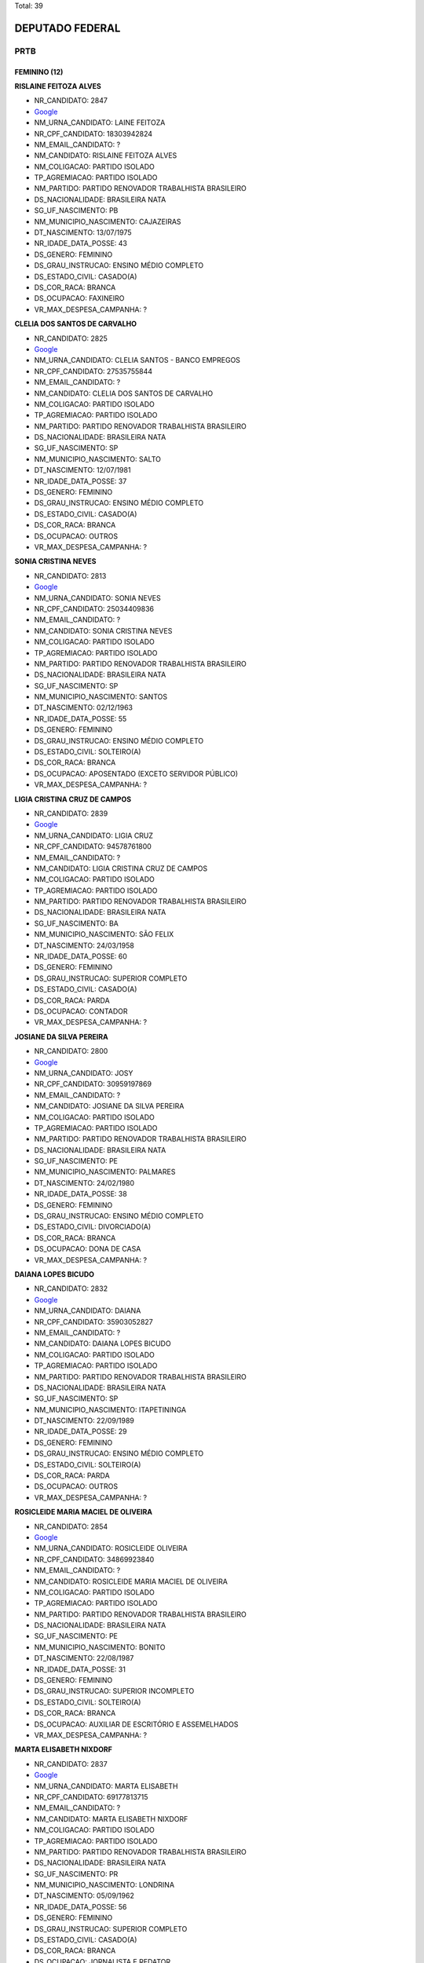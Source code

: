 Total: 39

DEPUTADO FEDERAL
================

PRTB
----

FEMININO (12)
.............

**RISLAINE FEITOZA ALVES**

- NR_CANDIDATO: 2847
- `Google <https://www.google.com/search?q=RISLAINE+FEITOZA+ALVES>`_
- NM_URNA_CANDIDATO: LAINE FEITOZA
- NR_CPF_CANDIDATO: 18303942824
- NM_EMAIL_CANDIDATO: ?
- NM_CANDIDATO: RISLAINE FEITOZA ALVES
- NM_COLIGACAO: PARTIDO ISOLADO
- TP_AGREMIACAO: PARTIDO ISOLADO
- NM_PARTIDO: PARTIDO RENOVADOR TRABALHISTA BRASILEIRO
- DS_NACIONALIDADE: BRASILEIRA NATA
- SG_UF_NASCIMENTO: PB
- NM_MUNICIPIO_NASCIMENTO: CAJAZEIRAS
- DT_NASCIMENTO: 13/07/1975
- NR_IDADE_DATA_POSSE: 43
- DS_GENERO: FEMININO
- DS_GRAU_INSTRUCAO: ENSINO MÉDIO COMPLETO
- DS_ESTADO_CIVIL: CASADO(A)
- DS_COR_RACA: BRANCA
- DS_OCUPACAO: FAXINEIRO
- VR_MAX_DESPESA_CAMPANHA: ?


**CLELIA DOS SANTOS DE CARVALHO**

- NR_CANDIDATO: 2825
- `Google <https://www.google.com/search?q=CLELIA+DOS+SANTOS+DE+CARVALHO>`_
- NM_URNA_CANDIDATO: CLELIA SANTOS - BANCO EMPREGOS
- NR_CPF_CANDIDATO: 27535755844
- NM_EMAIL_CANDIDATO: ?
- NM_CANDIDATO: CLELIA DOS SANTOS DE CARVALHO
- NM_COLIGACAO: PARTIDO ISOLADO
- TP_AGREMIACAO: PARTIDO ISOLADO
- NM_PARTIDO: PARTIDO RENOVADOR TRABALHISTA BRASILEIRO
- DS_NACIONALIDADE: BRASILEIRA NATA
- SG_UF_NASCIMENTO: SP
- NM_MUNICIPIO_NASCIMENTO: SALTO
- DT_NASCIMENTO: 12/07/1981
- NR_IDADE_DATA_POSSE: 37
- DS_GENERO: FEMININO
- DS_GRAU_INSTRUCAO: ENSINO MÉDIO COMPLETO
- DS_ESTADO_CIVIL: CASADO(A)
- DS_COR_RACA: BRANCA
- DS_OCUPACAO: OUTROS
- VR_MAX_DESPESA_CAMPANHA: ?


**SONIA CRISTINA NEVES**

- NR_CANDIDATO: 2813
- `Google <https://www.google.com/search?q=SONIA+CRISTINA+NEVES>`_
- NM_URNA_CANDIDATO: SONIA NEVES
- NR_CPF_CANDIDATO: 25034409836
- NM_EMAIL_CANDIDATO: ?
- NM_CANDIDATO: SONIA CRISTINA NEVES
- NM_COLIGACAO: PARTIDO ISOLADO
- TP_AGREMIACAO: PARTIDO ISOLADO
- NM_PARTIDO: PARTIDO RENOVADOR TRABALHISTA BRASILEIRO
- DS_NACIONALIDADE: BRASILEIRA NATA
- SG_UF_NASCIMENTO: SP
- NM_MUNICIPIO_NASCIMENTO: SANTOS
- DT_NASCIMENTO: 02/12/1963
- NR_IDADE_DATA_POSSE: 55
- DS_GENERO: FEMININO
- DS_GRAU_INSTRUCAO: ENSINO MÉDIO COMPLETO
- DS_ESTADO_CIVIL: SOLTEIRO(A)
- DS_COR_RACA: BRANCA
- DS_OCUPACAO: APOSENTADO (EXCETO SERVIDOR PÚBLICO)
- VR_MAX_DESPESA_CAMPANHA: ?


**LIGIA CRISTINA CRUZ DE CAMPOS**

- NR_CANDIDATO: 2839
- `Google <https://www.google.com/search?q=LIGIA+CRISTINA+CRUZ+DE+CAMPOS>`_
- NM_URNA_CANDIDATO: LIGIA CRUZ
- NR_CPF_CANDIDATO: 94578761800
- NM_EMAIL_CANDIDATO: ?
- NM_CANDIDATO: LIGIA CRISTINA CRUZ DE CAMPOS
- NM_COLIGACAO: PARTIDO ISOLADO
- TP_AGREMIACAO: PARTIDO ISOLADO
- NM_PARTIDO: PARTIDO RENOVADOR TRABALHISTA BRASILEIRO
- DS_NACIONALIDADE: BRASILEIRA NATA
- SG_UF_NASCIMENTO: BA
- NM_MUNICIPIO_NASCIMENTO: SÃO FELIX
- DT_NASCIMENTO: 24/03/1958
- NR_IDADE_DATA_POSSE: 60
- DS_GENERO: FEMININO
- DS_GRAU_INSTRUCAO: SUPERIOR COMPLETO
- DS_ESTADO_CIVIL: CASADO(A)
- DS_COR_RACA: PARDA
- DS_OCUPACAO: CONTADOR
- VR_MAX_DESPESA_CAMPANHA: ?


**JOSIANE DA SILVA PEREIRA**

- NR_CANDIDATO: 2800
- `Google <https://www.google.com/search?q=JOSIANE+DA+SILVA+PEREIRA>`_
- NM_URNA_CANDIDATO: JOSY
- NR_CPF_CANDIDATO: 30959197869
- NM_EMAIL_CANDIDATO: ?
- NM_CANDIDATO: JOSIANE DA SILVA PEREIRA
- NM_COLIGACAO: PARTIDO ISOLADO
- TP_AGREMIACAO: PARTIDO ISOLADO
- NM_PARTIDO: PARTIDO RENOVADOR TRABALHISTA BRASILEIRO
- DS_NACIONALIDADE: BRASILEIRA NATA
- SG_UF_NASCIMENTO: PE
- NM_MUNICIPIO_NASCIMENTO: PALMARES
- DT_NASCIMENTO: 24/02/1980
- NR_IDADE_DATA_POSSE: 38
- DS_GENERO: FEMININO
- DS_GRAU_INSTRUCAO: ENSINO MÉDIO COMPLETO
- DS_ESTADO_CIVIL: DIVORCIADO(A)
- DS_COR_RACA: BRANCA
- DS_OCUPACAO: DONA DE CASA
- VR_MAX_DESPESA_CAMPANHA: ?


**DAIANA LOPES BICUDO**

- NR_CANDIDATO: 2832
- `Google <https://www.google.com/search?q=DAIANA+LOPES+BICUDO>`_
- NM_URNA_CANDIDATO: DAIANA
- NR_CPF_CANDIDATO: 35903052827
- NM_EMAIL_CANDIDATO: ?
- NM_CANDIDATO: DAIANA LOPES BICUDO
- NM_COLIGACAO: PARTIDO ISOLADO
- TP_AGREMIACAO: PARTIDO ISOLADO
- NM_PARTIDO: PARTIDO RENOVADOR TRABALHISTA BRASILEIRO
- DS_NACIONALIDADE: BRASILEIRA NATA
- SG_UF_NASCIMENTO: SP
- NM_MUNICIPIO_NASCIMENTO: ITAPETININGA
- DT_NASCIMENTO: 22/09/1989
- NR_IDADE_DATA_POSSE: 29
- DS_GENERO: FEMININO
- DS_GRAU_INSTRUCAO: ENSINO MÉDIO COMPLETO
- DS_ESTADO_CIVIL: SOLTEIRO(A)
- DS_COR_RACA: PARDA
- DS_OCUPACAO: OUTROS
- VR_MAX_DESPESA_CAMPANHA: ?


**ROSICLEIDE MARIA MACIEL DE OLIVEIRA**

- NR_CANDIDATO: 2854
- `Google <https://www.google.com/search?q=ROSICLEIDE+MARIA+MACIEL+DE+OLIVEIRA>`_
- NM_URNA_CANDIDATO: ROSICLEIDE OLIVEIRA
- NR_CPF_CANDIDATO: 34869923840
- NM_EMAIL_CANDIDATO: ?
- NM_CANDIDATO: ROSICLEIDE MARIA MACIEL DE OLIVEIRA
- NM_COLIGACAO: PARTIDO ISOLADO
- TP_AGREMIACAO: PARTIDO ISOLADO
- NM_PARTIDO: PARTIDO RENOVADOR TRABALHISTA BRASILEIRO
- DS_NACIONALIDADE: BRASILEIRA NATA
- SG_UF_NASCIMENTO: PE
- NM_MUNICIPIO_NASCIMENTO: BONITO
- DT_NASCIMENTO: 22/08/1987
- NR_IDADE_DATA_POSSE: 31
- DS_GENERO: FEMININO
- DS_GRAU_INSTRUCAO: SUPERIOR INCOMPLETO
- DS_ESTADO_CIVIL: SOLTEIRO(A)
- DS_COR_RACA: BRANCA
- DS_OCUPACAO: AUXILIAR DE ESCRITÓRIO E ASSEMELHADOS
- VR_MAX_DESPESA_CAMPANHA: ?


**MARTA ELISABETH NIXDORF**

- NR_CANDIDATO: 2837
- `Google <https://www.google.com/search?q=MARTA+ELISABETH+NIXDORF>`_
- NM_URNA_CANDIDATO: MARTA ELISABETH
- NR_CPF_CANDIDATO: 69177813715
- NM_EMAIL_CANDIDATO: ?
- NM_CANDIDATO: MARTA ELISABETH NIXDORF
- NM_COLIGACAO: PARTIDO ISOLADO
- TP_AGREMIACAO: PARTIDO ISOLADO
- NM_PARTIDO: PARTIDO RENOVADOR TRABALHISTA BRASILEIRO
- DS_NACIONALIDADE: BRASILEIRA NATA
- SG_UF_NASCIMENTO: PR
- NM_MUNICIPIO_NASCIMENTO: LONDRINA
- DT_NASCIMENTO: 05/09/1962
- NR_IDADE_DATA_POSSE: 56
- DS_GENERO: FEMININO
- DS_GRAU_INSTRUCAO: SUPERIOR COMPLETO
- DS_ESTADO_CIVIL: CASADO(A)
- DS_COR_RACA: BRANCA
- DS_OCUPACAO: JORNALISTA E REDATOR
- VR_MAX_DESPESA_CAMPANHA: ?


**KARINA ROBERTA SINNI**

- NR_CANDIDATO: 2838
- `Google <https://www.google.com/search?q=KARINA+ROBERTA+SINNI>`_
- NM_URNA_CANDIDATO: KARINA SINNI
- NR_CPF_CANDIDATO: 29010353885
- NM_EMAIL_CANDIDATO: ?
- NM_CANDIDATO: KARINA ROBERTA SINNI
- NM_COLIGACAO: PARTIDO ISOLADO
- TP_AGREMIACAO: PARTIDO ISOLADO
- NM_PARTIDO: PARTIDO RENOVADOR TRABALHISTA BRASILEIRO
- DS_NACIONALIDADE: BRASILEIRA NATA
- SG_UF_NASCIMENTO: SP
- NM_MUNICIPIO_NASCIMENTO: SÃO PAULO
- DT_NASCIMENTO: 20/11/1980
- NR_IDADE_DATA_POSSE: 38
- DS_GENERO: FEMININO
- DS_GRAU_INSTRUCAO: SUPERIOR INCOMPLETO
- DS_ESTADO_CIVIL: SOLTEIRO(A)
- DS_COR_RACA: BRANCA
- DS_OCUPACAO: CORRETOR DE IMÓVEIS, SEGUROS, TÍTULOS E VALORES
- VR_MAX_DESPESA_CAMPANHA: ?


**CLAUDETE DOS SANTOS CYPRIANO**

- NR_CANDIDATO: 2803
- `Google <https://www.google.com/search?q=CLAUDETE+DOS+SANTOS+CYPRIANO>`_
- NM_URNA_CANDIDATO: CLAUDETE CYPRIANO
- NR_CPF_CANDIDATO: 26978967831
- NM_EMAIL_CANDIDATO: ?
- NM_CANDIDATO: CLAUDETE DOS SANTOS CYPRIANO
- NM_COLIGACAO: PARTIDO ISOLADO
- TP_AGREMIACAO: PARTIDO ISOLADO
- NM_PARTIDO: PARTIDO RENOVADOR TRABALHISTA BRASILEIRO
- DS_NACIONALIDADE: BRASILEIRA NATA
- SG_UF_NASCIMENTO: SP
- NM_MUNICIPIO_NASCIMENTO: SAO PAULO
- DT_NASCIMENTO: 26/03/1976
- NR_IDADE_DATA_POSSE: 42
- DS_GENERO: FEMININO
- DS_GRAU_INSTRUCAO: SUPERIOR INCOMPLETO
- DS_ESTADO_CIVIL: CASADO(A)
- DS_COR_RACA: PRETA
- DS_OCUPACAO: VENDEDOR DE COMÉRCIO VAREJISTA E ATACADISTA
- VR_MAX_DESPESA_CAMPANHA: ?


**ANDRÉIA ROSA DA SILVA**

- NR_CANDIDATO: 2808
- `Google <https://www.google.com/search?q=ANDRÉIA+ROSA+DA+SILVA>`_
- NM_URNA_CANDIDATO: ANDRÉIA ROSA
- NR_CPF_CANDIDATO: 39998342856
- NM_EMAIL_CANDIDATO: ?
- NM_CANDIDATO: ANDRÉIA ROSA DA SILVA
- NM_COLIGACAO: PARTIDO ISOLADO
- TP_AGREMIACAO: PARTIDO ISOLADO
- NM_PARTIDO: PARTIDO RENOVADOR TRABALHISTA BRASILEIRO
- DS_NACIONALIDADE: BRASILEIRA NATA
- SG_UF_NASCIMENTO: SP
- NM_MUNICIPIO_NASCIMENTO: SÃO CARLOS
- DT_NASCIMENTO: 15/06/1990
- NR_IDADE_DATA_POSSE: 28
- DS_GENERO: FEMININO
- DS_GRAU_INSTRUCAO: SUPERIOR COMPLETO
- DS_ESTADO_CIVIL: SOLTEIRO(A)
- DS_COR_RACA: BRANCA
- DS_OCUPACAO: JORNALISTA E REDATOR
- VR_MAX_DESPESA_CAMPANHA: ?


**GISELE CASARIN DA SILVA**

- NR_CANDIDATO: 2899
- `Google <https://www.google.com/search?q=GISELE+CASARIN+DA+SILVA>`_
- NM_URNA_CANDIDATO: CASARIN
- NR_CPF_CANDIDATO: 16259294808
- NM_EMAIL_CANDIDATO: ?
- NM_CANDIDATO: GISELE CASARIN DA SILVA
- NM_COLIGACAO: PARTIDO ISOLADO
- TP_AGREMIACAO: PARTIDO ISOLADO
- NM_PARTIDO: PARTIDO RENOVADOR TRABALHISTA BRASILEIRO
- DS_NACIONALIDADE: BRASILEIRA NATA
- SG_UF_NASCIMENTO: SP
- NM_MUNICIPIO_NASCIMENTO: SÃO PAULO
- DT_NASCIMENTO: 11/11/1973
- NR_IDADE_DATA_POSSE: 45
- DS_GENERO: FEMININO
- DS_GRAU_INSTRUCAO: ENSINO MÉDIO COMPLETO
- DS_ESTADO_CIVIL: CASADO(A)
- DS_COR_RACA: BRANCA
- DS_OCUPACAO: MOTORISTA DE VEÍCULOS DE TRANSPORTE COLETIVO DE PASSAGEIROS
- VR_MAX_DESPESA_CAMPANHA: ?


MASCULINO (27)
..............

**ADAUTO VIANA JUNIOR**

- NR_CANDIDATO: 2889
- `Google <https://www.google.com/search?q=ADAUTO+VIANA+JUNIOR>`_
- NM_URNA_CANDIDATO: TENENTE ADAUTO
- NR_CPF_CANDIDATO: 33843724415
- NM_EMAIL_CANDIDATO: ?
- NM_CANDIDATO: ADAUTO VIANA JUNIOR
- NM_COLIGACAO: PARTIDO ISOLADO
- TP_AGREMIACAO: PARTIDO ISOLADO
- NM_PARTIDO: PARTIDO RENOVADOR TRABALHISTA BRASILEIRO
- DS_NACIONALIDADE: BRASILEIRA NATA
- SG_UF_NASCIMENTO: CE
- NM_MUNICIPIO_NASCIMENTO: FORTALEZA
- DT_NASCIMENTO: 20/09/1962
- NR_IDADE_DATA_POSSE: 56
- DS_GENERO: MASCULINO
- DS_GRAU_INSTRUCAO: SUPERIOR COMPLETO
- DS_ESTADO_CIVIL: SOLTEIRO(A)
- DS_COR_RACA: BRANCA
- DS_OCUPACAO: SERVIDOR PÚBLICO FEDERAL
- VR_MAX_DESPESA_CAMPANHA: ?


**WILSON JAMBERG**

- NR_CANDIDATO: 2801
- `Google <https://www.google.com/search?q=WILSON+JAMBERG>`_
- NM_URNA_CANDIDATO: DR JAMBERG
- NR_CPF_CANDIDATO: 04583329849
- NM_EMAIL_CANDIDATO: ?
- NM_CANDIDATO: WILSON JAMBERG
- NM_COLIGACAO: PARTIDO ISOLADO
- TP_AGREMIACAO: PARTIDO ISOLADO
- NM_PARTIDO: PARTIDO RENOVADOR TRABALHISTA BRASILEIRO
- DS_NACIONALIDADE: BRASILEIRA NATA
- SG_UF_NASCIMENTO: SP
- NM_MUNICIPIO_NASCIMENTO: SÃO PAULO
- DT_NASCIMENTO: 10/06/1941
- NR_IDADE_DATA_POSSE: 77
- DS_GENERO: MASCULINO
- DS_GRAU_INSTRUCAO: SUPERIOR COMPLETO
- DS_ESTADO_CIVIL: VIÚVO(A)
- DS_COR_RACA: BRANCA
- DS_OCUPACAO: ADVOGADO
- VR_MAX_DESPESA_CAMPANHA: ?


**ROBERTO ROCHA BARRETO**

- NR_CANDIDATO: 2822
- `Google <https://www.google.com/search?q=ROBERTO+ROCHA+BARRETO>`_
- NM_URNA_CANDIDATO: CHUPETA DO GÁS
- NR_CPF_CANDIDATO: 13446192824
- NM_EMAIL_CANDIDATO: ?
- NM_CANDIDATO: ROBERTO ROCHA BARRETO
- NM_COLIGACAO: PARTIDO ISOLADO
- TP_AGREMIACAO: PARTIDO ISOLADO
- NM_PARTIDO: PARTIDO RENOVADOR TRABALHISTA BRASILEIRO
- DS_NACIONALIDADE: BRASILEIRA NATA
- SG_UF_NASCIMENTO: SP
- NM_MUNICIPIO_NASCIMENTO: SÃO BERBNARDO DO CAMPO
- DT_NASCIMENTO: 05/08/1975
- NR_IDADE_DATA_POSSE: 43
- DS_GENERO: MASCULINO
- DS_GRAU_INSTRUCAO: ENSINO FUNDAMENTAL INCOMPLETO
- DS_ESTADO_CIVIL: CASADO(A)
- DS_COR_RACA: BRANCA
- DS_OCUPACAO: EMPRESÁRIO
- VR_MAX_DESPESA_CAMPANHA: ?


**EDSON DOMINGOS BALDASSI**

- NR_CANDIDATO: 2855
- `Google <https://www.google.com/search?q=EDSON+DOMINGOS+BALDASSI>`_
- NM_URNA_CANDIDATO: BALDASSI
- NR_CPF_CANDIDATO: 15726934873
- NM_EMAIL_CANDIDATO: ?
- NM_CANDIDATO: EDSON DOMINGOS BALDASSI
- NM_COLIGACAO: PARTIDO ISOLADO
- TP_AGREMIACAO: PARTIDO ISOLADO
- NM_PARTIDO: PARTIDO RENOVADOR TRABALHISTA BRASILEIRO
- DS_NACIONALIDADE: BRASILEIRA NATA
- SG_UF_NASCIMENTO: SP
- NM_MUNICIPIO_NASCIMENTO: SÃO PAULO
- DT_NASCIMENTO: 07/05/1972
- NR_IDADE_DATA_POSSE: 46
- DS_GENERO: MASCULINO
- DS_GRAU_INSTRUCAO: ENSINO MÉDIO COMPLETO
- DS_ESTADO_CIVIL: CASADO(A)
- DS_COR_RACA: PRETA
- DS_OCUPACAO: CORRETOR DE IMÓVEIS, SEGUROS, TÍTULOS E VALORES
- VR_MAX_DESPESA_CAMPANHA: ?


**FERNANDO CESAR DE LIMA MOREIRA**

- NR_CANDIDATO: 2890
- `Google <https://www.google.com/search?q=FERNANDO+CESAR+DE+LIMA+MOREIRA>`_
- NM_URNA_CANDIDATO: FERNANDO MOREIRA
- NR_CPF_CANDIDATO: 07119513818
- NM_EMAIL_CANDIDATO: ?
- NM_CANDIDATO: FERNANDO CESAR DE LIMA MOREIRA
- NM_COLIGACAO: PARTIDO ISOLADO
- TP_AGREMIACAO: PARTIDO ISOLADO
- NM_PARTIDO: PARTIDO RENOVADOR TRABALHISTA BRASILEIRO
- DS_NACIONALIDADE: BRASILEIRA NATA
- SG_UF_NASCIMENTO: SP
- NM_MUNICIPIO_NASCIMENTO: CRUZEIRO
- DT_NASCIMENTO: 06/06/1970
- NR_IDADE_DATA_POSSE: 48
- DS_GENERO: MASCULINO
- DS_GRAU_INSTRUCAO: SUPERIOR COMPLETO
- DS_ESTADO_CIVIL: CASADO(A)
- DS_COR_RACA: BRANCA
- DS_OCUPACAO: SERVIDOR PÚBLICO CIVIL APOSENTADO
- VR_MAX_DESPESA_CAMPANHA: ?


**ARLINDO MUNUERA JUNIOR**

- NR_CANDIDATO: 2804
- `Google <https://www.google.com/search?q=ARLINDO+MUNUERA+JUNIOR>`_
- NM_URNA_CANDIDATO: MUNUERA JUNIOR
- NR_CPF_CANDIDATO: 04706666848
- NM_EMAIL_CANDIDATO: ?
- NM_CANDIDATO: ARLINDO MUNUERA JUNIOR
- NM_COLIGACAO: PARTIDO ISOLADO
- TP_AGREMIACAO: PARTIDO ISOLADO
- NM_PARTIDO: PARTIDO RENOVADOR TRABALHISTA BRASILEIRO
- DS_NACIONALIDADE: BRASILEIRA NATA
- SG_UF_NASCIMENTO: SP
- NM_MUNICIPIO_NASCIMENTO: PRESIDENTE PRUDENTE
- DT_NASCIMENTO: 29/12/1963
- NR_IDADE_DATA_POSSE: 55
- DS_GENERO: MASCULINO
- DS_GRAU_INSTRUCAO: SUPERIOR COMPLETO
- DS_ESTADO_CIVIL: SEPARADO(A) JUDICIALMENTE
- DS_COR_RACA: BRANCA
- DS_OCUPACAO: ADVOGADO
- VR_MAX_DESPESA_CAMPANHA: ?


**AURELIO DA SILVA VITAL**

- NR_CANDIDATO: 2857
- `Google <https://www.google.com/search?q=AURELIO+DA+SILVA+VITAL>`_
- NM_URNA_CANDIDATO: AURELIO VITAL
- NR_CPF_CANDIDATO: 07389953632
- NM_EMAIL_CANDIDATO: ?
- NM_CANDIDATO: AURELIO DA SILVA VITAL
- NM_COLIGACAO: PARTIDO ISOLADO
- TP_AGREMIACAO: PARTIDO ISOLADO
- NM_PARTIDO: PARTIDO RENOVADOR TRABALHISTA BRASILEIRO
- DS_NACIONALIDADE: BRASILEIRA NATA
- SG_UF_NASCIMENTO: MG
- NM_MUNICIPIO_NASCIMENTO: PONTO DOS VOLANTES
- DT_NASCIMENTO: 21/04/1986
- NR_IDADE_DATA_POSSE: 32
- DS_GENERO: MASCULINO
- DS_GRAU_INSTRUCAO: ENSINO MÉDIO COMPLETO
- DS_ESTADO_CIVIL: SOLTEIRO(A)
- DS_COR_RACA: BRANCA
- DS_OCUPACAO: MOTORISTA DE VEÍCULOS DE TRANSPORTE COLETIVO DE PASSAGEIROS
- VR_MAX_DESPESA_CAMPANHA: ?


**WALDEMAR LIMA RODRIGUES DA SILVA**

- NR_CANDIDATO: 2833
- `Google <https://www.google.com/search?q=WALDEMAR+LIMA+RODRIGUES+DA+SILVA>`_
- NM_URNA_CANDIDATO: DR. WALDEMAR LIMA
- NR_CPF_CANDIDATO: 91163196134
- NM_EMAIL_CANDIDATO: ?
- NM_CANDIDATO: WALDEMAR LIMA RODRIGUES DA SILVA
- NM_COLIGACAO: PARTIDO ISOLADO
- TP_AGREMIACAO: PARTIDO ISOLADO
- NM_PARTIDO: PARTIDO RENOVADOR TRABALHISTA BRASILEIRO
- DS_NACIONALIDADE: BRASILEIRA NATA
- SG_UF_NASCIMENTO: MS
- NM_MUNICIPIO_NASCIMENTO: APARECIDA DO TABOADO
- DT_NASCIMENTO: 02/06/1981
- NR_IDADE_DATA_POSSE: 37
- DS_GENERO: MASCULINO
- DS_GRAU_INSTRUCAO: SUPERIOR COMPLETO
- DS_ESTADO_CIVIL: CASADO(A)
- DS_COR_RACA: PARDA
- DS_OCUPACAO: ADVOGADO
- VR_MAX_DESPESA_CAMPANHA: ?


**PATRICIO DE LIMA MELO**

- NR_CANDIDATO: 2888
- `Google <https://www.google.com/search?q=PATRICIO+DE+LIMA+MELO>`_
- NM_URNA_CANDIDATO: PATRICIO LIMA
- NR_CPF_CANDIDATO: 05801262423
- NM_EMAIL_CANDIDATO: ?
- NM_CANDIDATO: PATRICIO DE LIMA MELO
- NM_COLIGACAO: PARTIDO ISOLADO
- TP_AGREMIACAO: PARTIDO ISOLADO
- NM_PARTIDO: PARTIDO RENOVADOR TRABALHISTA BRASILEIRO
- DS_NACIONALIDADE: BRASILEIRA NATA
- SG_UF_NASCIMENTO: PE
- NM_MUNICIPIO_NASCIMENTO: GARANHÕES
- DT_NASCIMENTO: 12/02/1984
- NR_IDADE_DATA_POSSE: 34
- DS_GENERO: MASCULINO
- DS_GRAU_INSTRUCAO: ENSINO FUNDAMENTAL INCOMPLETO
- DS_ESTADO_CIVIL: SOLTEIRO(A)
- DS_COR_RACA: BRANCA
- DS_OCUPACAO: EMPRESÁRIO
- VR_MAX_DESPESA_CAMPANHA: ?


**OSVALDO MENESES DOS SANTOS**

- NR_CANDIDATO: 2812
- `Google <https://www.google.com/search?q=OSVALDO+MENESES+DOS+SANTOS>`_
- NM_URNA_CANDIDATO: OSVALDO MENESES
- NR_CPF_CANDIDATO: 10032137826
- NM_EMAIL_CANDIDATO: ?
- NM_CANDIDATO: OSVALDO MENESES DOS SANTOS
- NM_COLIGACAO: PARTIDO ISOLADO
- TP_AGREMIACAO: PARTIDO ISOLADO
- NM_PARTIDO: PARTIDO RENOVADOR TRABALHISTA BRASILEIRO
- DS_NACIONALIDADE: BRASILEIRA NATA
- SG_UF_NASCIMENTO: SP
- NM_MUNICIPIO_NASCIMENTO: SÃO PAULO
- DT_NASCIMENTO: 14/08/1967
- NR_IDADE_DATA_POSSE: 51
- DS_GENERO: MASCULINO
- DS_GRAU_INSTRUCAO: SUPERIOR COMPLETO
- DS_ESTADO_CIVIL: SOLTEIRO(A)
- DS_COR_RACA: BRANCA
- DS_OCUPACAO: POLICIAL MILITAR
- VR_MAX_DESPESA_CAMPANHA: ?


**MARCOS ELI COPEINSQUI THOMAZINI**

- NR_CANDIDATO: 2818
- `Google <https://www.google.com/search?q=MARCOS+ELI+COPEINSQUI+THOMAZINI>`_
- NM_URNA_CANDIDATO: MARCOS THOMAZINI
- NR_CPF_CANDIDATO: 05868648811
- NM_EMAIL_CANDIDATO: ?
- NM_CANDIDATO: MARCOS ELI COPEINSQUI THOMAZINI
- NM_COLIGACAO: PARTIDO ISOLADO
- TP_AGREMIACAO: PARTIDO ISOLADO
- NM_PARTIDO: PARTIDO RENOVADOR TRABALHISTA BRASILEIRO
- DS_NACIONALIDADE: BRASILEIRA NATA
- SG_UF_NASCIMENTO: SP
- NM_MUNICIPIO_NASCIMENTO: SÃO BERNARDO DO CAMPO
- DT_NASCIMENTO: 29/12/1964
- NR_IDADE_DATA_POSSE: 54
- DS_GENERO: MASCULINO
- DS_GRAU_INSTRUCAO: SUPERIOR COMPLETO
- DS_ESTADO_CIVIL: SEPARADO(A) JUDICIALMENTE
- DS_COR_RACA: BRANCA
- DS_OCUPACAO: SERVIDOR PÚBLICO ESTADUAL
- VR_MAX_DESPESA_CAMPANHA: ?


**ROGÉRIO DOS SANTOS GOMES**

- NR_CANDIDATO: 2805
- `Google <https://www.google.com/search?q=ROGÉRIO+DOS+SANTOS+GOMES>`_
- NM_URNA_CANDIDATO: ROGERIO GOMES
- NR_CPF_CANDIDATO: 36231577830
- NM_EMAIL_CANDIDATO: ?
- NM_CANDIDATO: ROGÉRIO DOS SANTOS GOMES
- NM_COLIGACAO: PARTIDO ISOLADO
- TP_AGREMIACAO: PARTIDO ISOLADO
- NM_PARTIDO: PARTIDO RENOVADOR TRABALHISTA BRASILEIRO
- DS_NACIONALIDADE: BRASILEIRA NATA
- SG_UF_NASCIMENTO: SP
- NM_MUNICIPIO_NASCIMENTO: CAMPINAS
- DT_NASCIMENTO: 28/08/1989
- NR_IDADE_DATA_POSSE: 29
- DS_GENERO: MASCULINO
- DS_GRAU_INSTRUCAO: SUPERIOR COMPLETO
- DS_ESTADO_CIVIL: SOLTEIRO(A)
- DS_COR_RACA: BRANCA
- DS_OCUPACAO: ENGENHEIRO
- VR_MAX_DESPESA_CAMPANHA: ?


**FELIPE FREITAS DE ASSIS**

- NR_CANDIDATO: 2810
- `Google <https://www.google.com/search?q=FELIPE+FREITAS+DE+ASSIS>`_
- NM_URNA_CANDIDATO: FELIPE DO MTSU
- NR_CPF_CANDIDATO: 38888563881
- NM_EMAIL_CANDIDATO: ?
- NM_CANDIDATO: FELIPE FREITAS DE ASSIS
- NM_COLIGACAO: PARTIDO ISOLADO
- TP_AGREMIACAO: PARTIDO ISOLADO
- NM_PARTIDO: PARTIDO RENOVADOR TRABALHISTA BRASILEIRO
- DS_NACIONALIDADE: BRASILEIRA NATA
- SG_UF_NASCIMENTO: SP
- NM_MUNICIPIO_NASCIMENTO: DIADEMA
- DT_NASCIMENTO: 05/05/1994
- NR_IDADE_DATA_POSSE: 24
- DS_GENERO: MASCULINO
- DS_GRAU_INSTRUCAO: SUPERIOR INCOMPLETO
- DS_ESTADO_CIVIL: SOLTEIRO(A)
- DS_COR_RACA: PARDA
- DS_OCUPACAO: ESTUDANTE, BOLSISTA, ESTAGIÁRIO E ASSEMELHADOS
- VR_MAX_DESPESA_CAMPANHA: ?


**JOSÉ LEVY FIDELIX DA CRUZ**

- NR_CANDIDATO: 2828
- `Google <https://www.google.com/search?q=JOSÉ+LEVY+FIDELIX+DA+CRUZ>`_
- NM_URNA_CANDIDATO: LEVY FIDELIX
- NR_CPF_CANDIDATO: 09544712704
- NM_EMAIL_CANDIDATO: ?
- NM_CANDIDATO: JOSÉ LEVY FIDELIX DA CRUZ
- NM_COLIGACAO: PARTIDO ISOLADO
- TP_AGREMIACAO: PARTIDO ISOLADO
- NM_PARTIDO: PARTIDO RENOVADOR TRABALHISTA BRASILEIRO
- DS_NACIONALIDADE: BRASILEIRA NATA
- SG_UF_NASCIMENTO: MG
- NM_MUNICIPIO_NASCIMENTO: MUTUM
- DT_NASCIMENTO: 27/12/1951
- NR_IDADE_DATA_POSSE: 67
- DS_GENERO: MASCULINO
- DS_GRAU_INSTRUCAO: SUPERIOR INCOMPLETO
- DS_ESTADO_CIVIL: CASADO(A)
- DS_COR_RACA: BRANCA
- DS_OCUPACAO: JORNALISTA E REDATOR
- VR_MAX_DESPESA_CAMPANHA: ?


**REGINALDO ESTEFANO LACERDA DOS SANTOS**

- NR_CANDIDATO: 2821
- `Google <https://www.google.com/search?q=REGINALDO+ESTEFANO+LACERDA+DOS+SANTOS>`_
- NM_URNA_CANDIDATO: REGYS LACERDA
- NR_CPF_CANDIDATO: 29936981847
- NM_EMAIL_CANDIDATO: ?
- NM_CANDIDATO: REGINALDO ESTEFANO LACERDA DOS SANTOS
- NM_COLIGACAO: PARTIDO ISOLADO
- TP_AGREMIACAO: PARTIDO ISOLADO
- NM_PARTIDO: PARTIDO RENOVADOR TRABALHISTA BRASILEIRO
- DS_NACIONALIDADE: BRASILEIRA NATA
- SG_UF_NASCIMENTO: SP
- NM_MUNICIPIO_NASCIMENTO: SÃO PAULO
- DT_NASCIMENTO: 02/01/1981
- NR_IDADE_DATA_POSSE: 38
- DS_GENERO: MASCULINO
- DS_GRAU_INSTRUCAO: ENSINO MÉDIO COMPLETO
- DS_ESTADO_CIVIL: SOLTEIRO(A)
- DS_COR_RACA: PARDA
- DS_OCUPACAO: CABELEIREIRO E BARBEIRO
- VR_MAX_DESPESA_CAMPANHA: ?


**JORGE CUNHA**

- NR_CANDIDATO: 2882
- `Google <https://www.google.com/search?q=JORGE+CUNHA>`_
- NM_URNA_CANDIDATO: JORGE CUNHA
- NR_CPF_CANDIDATO: 18929877672
- NM_EMAIL_CANDIDATO: ?
- NM_CANDIDATO: JORGE CUNHA
- NM_COLIGACAO: PARTIDO ISOLADO
- TP_AGREMIACAO: PARTIDO ISOLADO
- NM_PARTIDO: PARTIDO RENOVADOR TRABALHISTA BRASILEIRO
- DS_NACIONALIDADE: BRASILEIRA NATA
- SG_UF_NASCIMENTO: SP
- NM_MUNICIPIO_NASCIMENTO: SÃO PAULO
- DT_NASCIMENTO: 03/06/1957
- NR_IDADE_DATA_POSSE: 61
- DS_GENERO: MASCULINO
- DS_GRAU_INSTRUCAO: SUPERIOR COMPLETO
- DS_ESTADO_CIVIL: DIVORCIADO(A)
- DS_COR_RACA: BRANCA
- DS_OCUPACAO: ENGENHEIRO
- VR_MAX_DESPESA_CAMPANHA: ?


**OSMAR JOSE MARTINS DA SILVA**

- NR_CANDIDATO: 2892
- `Google <https://www.google.com/search?q=OSMAR+JOSE+MARTINS+DA+SILVA>`_
- NM_URNA_CANDIDATO: OSMAR SILVA
- NR_CPF_CANDIDATO: 75967847804
- NM_EMAIL_CANDIDATO: ?
- NM_CANDIDATO: OSMAR JOSE MARTINS DA SILVA
- NM_COLIGACAO: PARTIDO ISOLADO
- TP_AGREMIACAO: PARTIDO ISOLADO
- NM_PARTIDO: PARTIDO RENOVADOR TRABALHISTA BRASILEIRO
- DS_NACIONALIDADE: BRASILEIRA NATA
- SG_UF_NASCIMENTO: MG
- NM_MUNICIPIO_NASCIMENTO: BAMBUI
- DT_NASCIMENTO: 10/06/1952
- NR_IDADE_DATA_POSSE: 66
- DS_GENERO: MASCULINO
- DS_GRAU_INSTRUCAO: ENSINO MÉDIO INCOMPLETO
- DS_ESTADO_CIVIL: SOLTEIRO(A)
- DS_COR_RACA: PARDA
- DS_OCUPACAO: APOSENTADO (EXCETO SERVIDOR PÚBLICO)
- VR_MAX_DESPESA_CAMPANHA: ?


**PAULO RICARDO SIMONAGIO**

- NR_CANDIDATO: 2827
- `Google <https://www.google.com/search?q=PAULO+RICARDO+SIMONAGIO>`_
- NM_URNA_CANDIDATO: PAULO SIMONAGIO
- NR_CPF_CANDIDATO: 13508955800
- NM_EMAIL_CANDIDATO: ?
- NM_CANDIDATO: PAULO RICARDO SIMONAGIO
- NM_COLIGACAO: PARTIDO ISOLADO
- TP_AGREMIACAO: PARTIDO ISOLADO
- NM_PARTIDO: PARTIDO RENOVADOR TRABALHISTA BRASILEIRO
- DS_NACIONALIDADE: BRASILEIRA NATA
- SG_UF_NASCIMENTO: SP
- NM_MUNICIPIO_NASCIMENTO: SÃO PAULO
- DT_NASCIMENTO: 12/01/1970
- NR_IDADE_DATA_POSSE: 49
- DS_GENERO: MASCULINO
- DS_GRAU_INSTRUCAO: SUPERIOR COMPLETO
- DS_ESTADO_CIVIL: SOLTEIRO(A)
- DS_COR_RACA: BRANCA
- DS_OCUPACAO: ODONTÓLOGO
- VR_MAX_DESPESA_CAMPANHA: ?


**KENNEDY RENE RODRIGUES DA SILVA**

- NR_CANDIDATO: 2877
- `Google <https://www.google.com/search?q=KENNEDY+RENE+RODRIGUES+DA+SILVA>`_
- NM_URNA_CANDIDATO: KENNEDY RENE
- NR_CPF_CANDIDATO: 22133751866
- NM_EMAIL_CANDIDATO: ?
- NM_CANDIDATO: KENNEDY RENE RODRIGUES DA SILVA
- NM_COLIGACAO: PARTIDO ISOLADO
- TP_AGREMIACAO: PARTIDO ISOLADO
- NM_PARTIDO: PARTIDO RENOVADOR TRABALHISTA BRASILEIRO
- DS_NACIONALIDADE: BRASILEIRA NATA
- SG_UF_NASCIMENTO: SP
- NM_MUNICIPIO_NASCIMENTO: SÃO PAULO
- DT_NASCIMENTO: 04/08/1973
- NR_IDADE_DATA_POSSE: 45
- DS_GENERO: MASCULINO
- DS_GRAU_INSTRUCAO: ENSINO MÉDIO INCOMPLETO
- DS_ESTADO_CIVIL: SOLTEIRO(A)
- DS_COR_RACA: BRANCA
- DS_OCUPACAO: ADMINISTRADOR
- VR_MAX_DESPESA_CAMPANHA: ?


**CARLOS ANTONIO**

- NR_CANDIDATO: 2866
- `Google <https://www.google.com/search?q=CARLOS+ANTONIO>`_
- NM_URNA_CANDIDATO: CARLOS ANTONIO
- NR_CPF_CANDIDATO: 02301933822
- NM_EMAIL_CANDIDATO: ?
- NM_CANDIDATO: CARLOS ANTONIO
- NM_COLIGACAO: PARTIDO ISOLADO
- TP_AGREMIACAO: PARTIDO ISOLADO
- NM_PARTIDO: PARTIDO RENOVADOR TRABALHISTA BRASILEIRO
- DS_NACIONALIDADE: BRASILEIRA NATA
- SG_UF_NASCIMENTO: SP
- NM_MUNICIPIO_NASCIMENTO: SÃO PAULO
- DT_NASCIMENTO: 01/10/1966
- NR_IDADE_DATA_POSSE: 52
- DS_GENERO: MASCULINO
- DS_GRAU_INSTRUCAO: ENSINO MÉDIO COMPLETO
- DS_ESTADO_CIVIL: CASADO(A)
- DS_COR_RACA: BRANCA
- DS_OCUPACAO: ADMINISTRADOR
- VR_MAX_DESPESA_CAMPANHA: ?


**MARCELO NOGUEIRA**

- NR_CANDIDATO: 2849
- `Google <https://www.google.com/search?q=MARCELO+NOGUEIRA>`_
- NM_URNA_CANDIDATO: MARCELO NOGUEIRA
- NR_CPF_CANDIDATO: 12520065869
- NM_EMAIL_CANDIDATO: ?
- NM_CANDIDATO: MARCELO NOGUEIRA
- NM_COLIGACAO: PARTIDO ISOLADO
- TP_AGREMIACAO: PARTIDO ISOLADO
- NM_PARTIDO: PARTIDO RENOVADOR TRABALHISTA BRASILEIRO
- DS_NACIONALIDADE: BRASILEIRA NATA
- SG_UF_NASCIMENTO: SP
- NM_MUNICIPIO_NASCIMENTO: SÃO PAULO
- DT_NASCIMENTO: 21/02/1970
- NR_IDADE_DATA_POSSE: 48
- DS_GENERO: MASCULINO
- DS_GRAU_INSTRUCAO: ENSINO MÉDIO COMPLETO
- DS_ESTADO_CIVIL: CASADO(A)
- DS_COR_RACA: PARDA
- DS_OCUPACAO: CORRETOR DE IMÓVEIS, SEGUROS, TÍTULOS E VALORES
- VR_MAX_DESPESA_CAMPANHA: ?


**LAUDERICO SARTORATTO**

- NR_CANDIDATO: 2811
- `Google <https://www.google.com/search?q=LAUDERICO+SARTORATTO>`_
- NM_URNA_CANDIDATO: LAU
- NR_CPF_CANDIDATO: 06375701899
- NM_EMAIL_CANDIDATO: ?
- NM_CANDIDATO: LAUDERICO SARTORATTO
- NM_COLIGACAO: PARTIDO ISOLADO
- TP_AGREMIACAO: PARTIDO ISOLADO
- NM_PARTIDO: PARTIDO RENOVADOR TRABALHISTA BRASILEIRO
- DS_NACIONALIDADE: BRASILEIRA NATA
- SG_UF_NASCIMENTO: SP
- NM_MUNICIPIO_NASCIMENTO: PRESIDENTE PRUDENTE
- DT_NASCIMENTO: 04/07/1964
- NR_IDADE_DATA_POSSE: 54
- DS_GENERO: MASCULINO
- DS_GRAU_INSTRUCAO: ENSINO MÉDIO COMPLETO
- DS_ESTADO_CIVIL: CASADO(A)
- DS_COR_RACA: PARDA
- DS_OCUPACAO: VENDEDOR PRACISTA, REPRESENTANTE, CAIXEIRO-VIAJANTE E ASSEMELHADOS
- VR_MAX_DESPESA_CAMPANHA: ?


**DIEGO FERNANDES DE MATOS**

- NR_CANDIDATO: 2834
- `Google <https://www.google.com/search?q=DIEGO+FERNANDES+DE+MATOS>`_
- NM_URNA_CANDIDATO: DIEGO STYFLER
- NR_CPF_CANDIDATO: 35742822812
- NM_EMAIL_CANDIDATO: ?
- NM_CANDIDATO: DIEGO FERNANDES DE MATOS
- NM_COLIGACAO: PARTIDO ISOLADO
- TP_AGREMIACAO: PARTIDO ISOLADO
- NM_PARTIDO: PARTIDO RENOVADOR TRABALHISTA BRASILEIRO
- DS_NACIONALIDADE: BRASILEIRA NATA
- SG_UF_NASCIMENTO: SP
- NM_MUNICIPIO_NASCIMENTO: SÃO PAULO
- DT_NASCIMENTO: 02/07/1988
- NR_IDADE_DATA_POSSE: 30
- DS_GENERO: MASCULINO
- DS_GRAU_INSTRUCAO: SUPERIOR INCOMPLETO
- DS_ESTADO_CIVIL: SOLTEIRO(A)
- DS_COR_RACA: BRANCA
- DS_OCUPACAO: ADMINISTRADOR
- VR_MAX_DESPESA_CAMPANHA: ?


**WALDIR QUINTINO DO NASCIMENTO**

- NR_CANDIDATO: 2809
- `Google <https://www.google.com/search?q=WALDIR+QUINTINO+DO+NASCIMENTO>`_
- NM_URNA_CANDIDATO: WALDIR QUINTINO
- NR_CPF_CANDIDATO: 08758041877
- NM_EMAIL_CANDIDATO: ?
- NM_CANDIDATO: WALDIR QUINTINO DO NASCIMENTO
- NM_COLIGACAO: PARTIDO ISOLADO
- TP_AGREMIACAO: PARTIDO ISOLADO
- NM_PARTIDO: PARTIDO RENOVADOR TRABALHISTA BRASILEIRO
- DS_NACIONALIDADE: BRASILEIRA NATA
- SG_UF_NASCIMENTO: SP
- NM_MUNICIPIO_NASCIMENTO: SÃO PAULO
- DT_NASCIMENTO: 11/10/1965
- NR_IDADE_DATA_POSSE: 53
- DS_GENERO: MASCULINO
- DS_GRAU_INSTRUCAO: SUPERIOR COMPLETO
- DS_ESTADO_CIVIL: DIVORCIADO(A)
- DS_COR_RACA: BRANCA
- DS_OCUPACAO: SERVIDOR PÚBLICO MUNICIPAL
- VR_MAX_DESPESA_CAMPANHA: ?


**JOSÉ APARECIDO DOS SANTOS**

- NR_CANDIDATO: 2848
- `Google <https://www.google.com/search?q=JOSÉ+APARECIDO+DOS+SANTOS>`_
- NM_URNA_CANDIDATO: JOSÉ APARECIDO GESTOR
- NR_CPF_CANDIDATO: 09204567821
- NM_EMAIL_CANDIDATO: ?
- NM_CANDIDATO: JOSÉ APARECIDO DOS SANTOS
- NM_COLIGACAO: PARTIDO ISOLADO
- TP_AGREMIACAO: PARTIDO ISOLADO
- NM_PARTIDO: PARTIDO RENOVADOR TRABALHISTA BRASILEIRO
- DS_NACIONALIDADE: BRASILEIRA NATA
- SG_UF_NASCIMENTO: SP
- NM_MUNICIPIO_NASCIMENTO: ITATINGA
- DT_NASCIMENTO: 12/10/1966
- NR_IDADE_DATA_POSSE: 52
- DS_GENERO: MASCULINO
- DS_GRAU_INSTRUCAO: SUPERIOR COMPLETO
- DS_ESTADO_CIVIL: SEPARADO(A) JUDICIALMENTE
- DS_COR_RACA: BRANCA
- DS_OCUPACAO: SERVIDOR PÚBLICO MUNICIPAL
- VR_MAX_DESPESA_CAMPANHA: ?


**CELSO SOARES**

- NR_CANDIDATO: 2852
- `Google <https://www.google.com/search?q=CELSO+SOARES>`_
- NM_URNA_CANDIDATO: CELSO SOARES
- NR_CPF_CANDIDATO: 08353277875
- NM_EMAIL_CANDIDATO: ?
- NM_CANDIDATO: CELSO SOARES
- NM_COLIGACAO: PARTIDO ISOLADO
- TP_AGREMIACAO: PARTIDO ISOLADO
- NM_PARTIDO: PARTIDO RENOVADOR TRABALHISTA BRASILEIRO
- DS_NACIONALIDADE: BRASILEIRA NATA
- SG_UF_NASCIMENTO: SP
- NM_MUNICIPIO_NASCIMENTO: SÃO PAULO
- DT_NASCIMENTO: 17/09/1960
- NR_IDADE_DATA_POSSE: 58
- DS_GENERO: MASCULINO
- DS_GRAU_INSTRUCAO: SUPERIOR COMPLETO
- DS_ESTADO_CIVIL: SEPARADO(A) JUDICIALMENTE
- DS_COR_RACA: PRETA
- DS_OCUPACAO: PROFESSOR E INSTRUTOR DE FORMAÇÃO PROFISSIONAL
- VR_MAX_DESPESA_CAMPANHA: ?


**JOSE RIBAMAR BRIOSO SOUSA**

- NR_CANDIDATO: 2835
- `Google <https://www.google.com/search?q=JOSE+RIBAMAR+BRIOSO+SOUSA>`_
- NM_URNA_CANDIDATO: RIBAMAR BRIOSO
- NR_CPF_CANDIDATO: 24804874828
- NM_EMAIL_CANDIDATO: ?
- NM_CANDIDATO: JOSE RIBAMAR BRIOSO SOUSA
- NM_COLIGACAO: PARTIDO ISOLADO
- TP_AGREMIACAO: PARTIDO ISOLADO
- NM_PARTIDO: PARTIDO RENOVADOR TRABALHISTA BRASILEIRO
- DS_NACIONALIDADE: BRASILEIRA NATA
- SG_UF_NASCIMENTO: CE
- NM_MUNICIPIO_NASCIMENTO: ITAPAGE
- DT_NASCIMENTO: 15/02/1974
- NR_IDADE_DATA_POSSE: 44
- DS_GENERO: MASCULINO
- DS_GRAU_INSTRUCAO: ENSINO MÉDIO COMPLETO
- DS_ESTADO_CIVIL: SOLTEIRO(A)
- DS_COR_RACA: PARDA
- DS_OCUPACAO: VIGILANTE
- VR_MAX_DESPESA_CAMPANHA: ?

